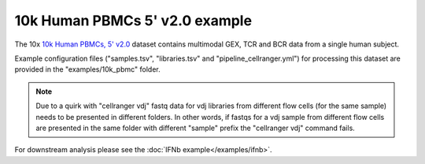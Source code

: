 10k Human PBMCs 5' v2.0 example
===============================

The 10x `10k Human PBMCs, 5' v2.0 <https://www.10xgenomics.com/resources/datasets/10-k-human-pbm-cs-5-v-2-0-chromium-controller-2-standard-6-1-0>`_ dataset contains multimodal GEX, TCR and BCR data from a single human subject.

Example configuration files ("samples.tsv", "libraries.tsv" and "pipeline_cellranger.yml") for processing this dataset are provided in the "examples/10k_pbmc" folder.

.. Note::  Due to a quirk with "cellranger vdj" fastq data for vdj libraries from different flow cells (for the same sample) needs to be presented in different folders. In other words, if fastqs for a vdj sample from different flow cells are presented in the same folder with different "sample" prefix the "cellranger vdj" command fails.

For downstream analysis please see the :doc:`IFNb example</examples/ifnb>`.

